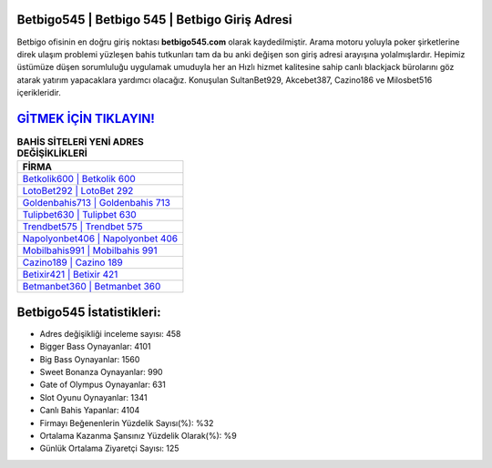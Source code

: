 ﻿Betbigo545 | Betbigo 545 | Betbigo Giriş Adresi
===================================

.. image:: images/betbigo-giris.jpg
   :width: 600
   
Betbigo ofisinin en doğru giriş noktası **betbigo545.com** olarak kaydedilmiştir. Arama motoru yoluyla poker şirketlerine direk ulaşım problemi yüzleşen bahis tutkunları tam da bu anki değişen son giriş adresi arayışına yolalmışlardır. Hepimiz üstümüze düşen sorumluluğu uygulamak umuduyla her an Hızlı hizmet kalitesine sahip canlı blackjack bürolarını göz atarak yatırım yapacaklara yardımcı olacağız. Konuşulan SultanBet929, Akcebet387, Cazino186 ve Milosbet516 içerikleridir.

`GİTMEK İÇİN TIKLAYIN! <https://cutt.ly/QwVVg2Vk>`_
==============

.. list-table:: **BAHİS SİTELERİ YENİ ADRES DEĞİŞİKLİKLERİ**
   :widths: 100
   :header-rows: 1

   * - FİRMA
   * - `Betkolik600 | Betkolik 600 <betkolik600-betkolik-600-betkolik-giris-adresi.html>`_
   * - `LotoBet292 | LotoBet 292 <lotobet292-lotobet-292-lotobet-giris-adresi.html>`_
   * - `Goldenbahis713 | Goldenbahis 713 <goldenbahis713-goldenbahis-713-goldenbahis-giris-adresi.html>`_	 
   * - `Tulipbet630 | Tulipbet 630 <tulipbet630-tulipbet-630-tulipbet-giris-adresi.html>`_	 
   * - `Trendbet575 | Trendbet 575 <trendbet575-trendbet-575-trendbet-giris-adresi.html>`_ 
   * - `Napolyonbet406 | Napolyonbet 406 <napolyonbet406-napolyonbet-406-napolyonbet-giris-adresi.html>`_
   * - `Mobilbahis991 | Mobilbahis 991 <mobilbahis991-mobilbahis-991-mobilbahis-giris-adresi.html>`_	 
   * - `Cazino189 | Cazino 189 <cazino189-cazino-189-cazino-giris-adresi.html>`_
   * - `Betixir421 | Betixir 421 <betixir421-betixir-421-betixir-giris-adresi.html>`_
   * - `Betmanbet360 | Betmanbet 360 <betmanbet360-betmanbet-360-betmanbet-giris-adresi.html>`_
	 
Betbigo545 İstatistikleri:
===================================	 
* Adres değişikliği inceleme sayısı: 458
* Bigger Bass Oynayanlar: 4101
* Big Bass Oynayanlar: 1560
* Sweet Bonanza Oynayanlar: 990
* Gate of Olympus Oynayanlar: 631
* Slot Oyunu Oynayanlar: 1341
* Canlı Bahis Yapanlar: 4104
* Firmayı Beğenenlerin Yüzdelik Sayısı(%): %32
* Ortalama Kazanma Şansınız Yüzdelik Olarak(%): %9
* Günlük Ortalama Ziyaretçi Sayısı: 125
